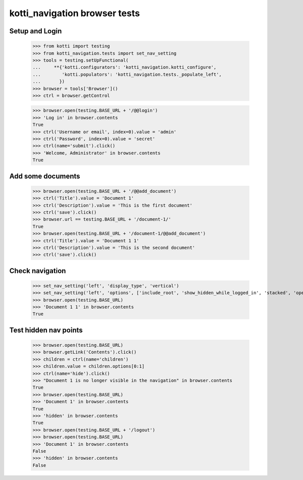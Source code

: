 kotti_navigation browser tests
==============================

Setup and Login
---------------

  >>> from kotti import testing
  >>> from kotti_navigation.tests import set_nav_setting
  >>> tools = testing.setUpFunctional(
  ...     **{'kotti.configurators': 'kotti_navigation.kotti_configure',
  ...        'kotti.populators': 'kotti_navigation.tests._populate_left',
  ...       })
  >>> browser = tools['Browser']()
  >>> ctrl = browser.getControl

  >>> browser.open(testing.BASE_URL + '/@@login')
  >>> 'Log in' in browser.contents
  True
  >>> ctrl('Username or email', index=0).value = 'admin'
  >>> ctrl('Password', index=0).value = 'secret'
  >>> ctrl(name='submit').click()
  >>> 'Welcome, Administrator' in browser.contents
  True


Add some documents
------------------

  >>> browser.open(testing.BASE_URL + '/@@add_document')
  >>> ctrl('Title').value = 'Document 1'
  >>> ctrl('Description').value = 'This is the first document'
  >>> ctrl('save').click()
  >>> browser.url == testing.BASE_URL + '/document-1/'
  True
  >>> browser.open(testing.BASE_URL + '/document-1/@@add_document')
  >>> ctrl('Title').value = 'Document 1 1'
  >>> ctrl('Description').value = 'This is the second document'
  >>> ctrl('save').click()


Check navigation
----------------

  >>> set_nav_setting('left', 'display_type', 'vertical')
  >>> set_nav_setting('left', 'options', ['include_root', 'show_hidden_while_logged_in', 'stacked', 'open_all'])
  >>> browser.open(testing.BASE_URL)
  >>> 'Document 1 1' in browser.contents
  True


Test hidden nav points
----------------------

  >>> browser.open(testing.BASE_URL)
  >>> browser.getLink('Contents').click()
  >>> children = ctrl(name='children')
  >>> children.value = children.options[0:1]
  >>> ctrl(name='hide').click()
  >>> "Document 1 is no longer visible in the navigation" in browser.contents
  True
  >>> browser.open(testing.BASE_URL)
  >>> 'Document 1' in browser.contents
  True
  >>> 'hidden' in browser.contents
  True
  >>> browser.open(testing.BASE_URL + '/logout')
  >>> browser.open(testing.BASE_URL)
  >>> 'Document 1' in browser.contents
  False
  >>> 'hidden' in browser.contents
  False
